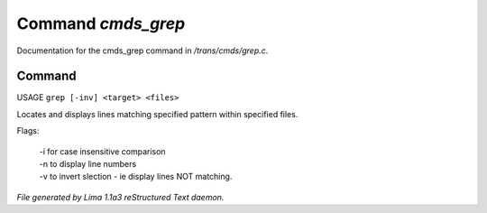 Command *cmds_grep*
********************

Documentation for the cmds_grep command in */trans/cmds/grep.c*.

Command
=======

USAGE ``grep [-inv] <target> <files>``

Locates and displays lines matching specified pattern within specified files.

Flags:

  | -i for case insensitive comparison
  | -n to display line numbers
  | -v to invert slection - ie display lines NOT matching.

.. TAGS: RST



*File generated by Lima 1.1a3 reStructured Text daemon.*
